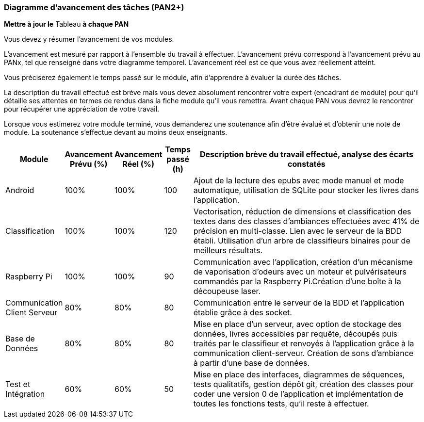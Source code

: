 === Diagramme d’avancement des tâches (PAN2+)

*Mettre à jour le* Tableau *à chaque PAN*

Vous devez y résumer l’avancement de vos modules.

L’avancement est mesuré par rapport à l’ensemble du travail à effectuer.
L’avancement prévu correspond à l’avancement prévu au PANx, tel que
renseigné dans votre diagramme temporel. L’avancement réel est ce que
vous avez réellement atteint.

Vous préciserez également le temps passé sur le module, afin d’apprendre
à évaluer la durée des tâches.

La description du travail effectué est brève mais vous devez absolument
rencontrer votre expert (encadrant de module) pour qu’il détaille ses
attentes en termes de rendus dans la fiche module qu’il vous remettra.
Avant chaque PAN vous devrez le rencontrer pour récupérer une
appréciation de votre travail.

Lorsque vous estimerez votre module terminé, vous demanderez une
soutenance afin d’être évalué et d’obtenir une note de module. La
soutenance s’effectue devant au moins deux enseignants.

[width="100%",cols="8%,9%,9%,7%,67%",options="header",]
|=======================================================================
|Module |Avancement Prévu (%) |Avancement Réel (%) |Temps passé (h) |Description brève du travail effectué, analyse des écarts constatés


|Android | 100% | 100% | 100 | Ajout de la lecture des epubs avec mode manuel et mode automatique, utilisation de SQLite pour stocker les livres dans l'application.

|Classification | 100% | 100% | 120 | Vectorisation, réduction de dimensions et classification des textes dans des classes d'ambiances effectuées avec 41% de précision en multi-classe. Lien avec le serveur de la BDD établi. Utilisation d'un arbre de classifieurs binaires pour de meilleurs résultats. 

|Raspberry Pi | 100% | 100% | 90 | Communication avec l'application, création d'un mécanisme de vaporisation d'odeurs avec un moteur et pulvérisateurs commandés par la Raspberry Pi.Création d'une boîte à la découpeuse laser.

|Communication Client Serveur | 80% | 80% | 80 | Communication entre le serveur de la BDD et l'application établie grâce à des socket. 

|Base de Données | 80% | 80% | 80 | Mise en place d'un serveur, avec option de stockage des données, livres accessibles par requête, découpés puis traités par le classifieur et renvoyés à l'application grâce à la communication client-serveur. Création de sons d'ambiance à partir d'une base de données.

|Test et Intégration | 60% | 60% | 50 | Mise en place des interfaces, diagrammes de séquences, tests qualitatifs, gestion dépôt git, création des 
classes pour coder une version 0 de l'application et implémentation de toutes les fonctions tests, qu'il reste à effectuer.
|=======================================================================
